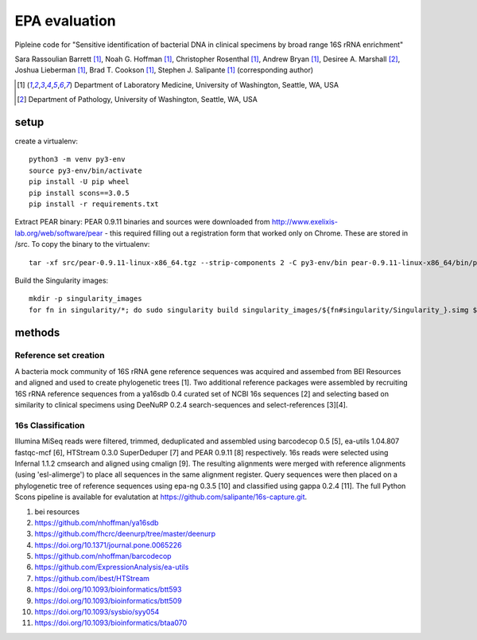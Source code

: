 ================
 EPA evaluation
================

Pipleine code for "Sensitive identification of bacterial DNA in clinical specimens by broad range 16S rRNA enrichment"

Sara Rassoulian Barrett [1]_, Noah G. Hoffman [1]_, Christopher Rosenthal [1]_, Andrew Bryan [1]_, Desiree A. Marshall [2]_, Joshua Lieberman [1]_, Brad T. Cookson [1]_, Stephen J. Salipante [1]_ (corresponding author)

.. [1] Department of Laboratory Medicine, University of Washington, Seattle, WA, USA
.. [2] Department of Pathology, University of Washington, Seattle, WA, USA

setup
=====

create a virtualenv::

  python3 -m venv py3-env
  source py3-env/bin/activate
  pip install -U pip wheel
  pip install scons==3.0.5
  pip install -r requirements.txt

Extract PEAR binary: PEAR 0.9.11 binaries and sources were downloaded
from http://www.exelixis-lab.org/web/software/pear - this required
filling out a registration form that worked only on Chrome. These are
stored in /src. To copy the binary to the virtualenv::

  tar -xf src/pear-0.9.11-linux-x86_64.tgz --strip-components 2 -C py3-env/bin pear-0.9.11-linux-x86_64/bin/pear

Build the Singularity images::

  mkdir -p singularity_images
  for fn in singularity/*; do sudo singularity build singularity_images/${fn#singularity/Singularity_}.simg $fn; done

methods
=======

Reference set creation
----------------------

A bacteria mock community of 16S rRNA gene reference sequences was acquired
and assembed from BEI Resources and aligned and used to create phylogenetic
trees [1].  Two additional reference packages were assembled by recruiting
16S rRNA reference sequences from a ya16sdb 0.4 curated set of NCBI 16s
sequences [2] and selecting based on similarity to clinical specimens using
DeeNuRP 0.2.4 search-sequences and select-references [3][4].

16s Classification
------------------

Illumina MiSeq reads were filtered, trimmed, deduplicated and assembled using
barcodecop 0.5 [5], ea-utils 1.04.807 fastqc-mcf [6],
HTStream 0.3.0 SuperDeduper [7] and PEAR 0.9.11 [8] respectively.  16s reads
were selected using Infernal 1.1.2 cmsearch and aligned using cmalign [9].
The resulting alignments were merged with reference alignments
(using 'esl-alimerge') to place all sequences in the same alignment register.
Query sequences were then placed on a phylogenetic tree of reference sequences
using epa-ng 0.3.5 [10] and classified using gappa 0.2.4 [11]. The full Python
Scons pipeline is available for evalutation at
https://github.com/salipante/16s-capture.git.

1. bei resources
2. https://github.com/nhoffman/ya16sdb
3. https://github.com/fhcrc/deenurp/tree/master/deenurp
4. https://doi.org/10.1371/journal.pone.0065226
5. https://github.com/nhoffman/barcodecop
6. https://github.com/ExpressionAnalysis/ea-utils
7. https://github.com/ibest/HTStream
8. https://doi.org/10.1093/bioinformatics/btt593
9. https://doi.org/10.1093/bioinformatics/btt509
10. https://doi.org/10.1093/sysbio/syy054
11. https://doi.org/10.1093/bioinformatics/btaa070
